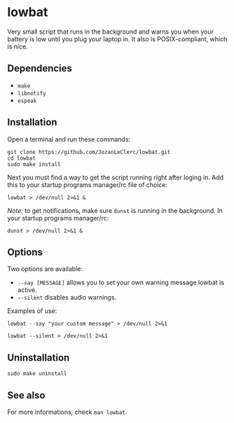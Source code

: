 * lowbat
Very small script that runs in the background and warns you when your battery is low until you plug your laptop in. It also is POSIX-compliant, which is nice.

** Dependencies
- ~make~
- ~libnotify~
- ~espeak~

** Installation
Open a terminal and run these commands:

#+BEGIN_SRC shell
git clone https://github.com/JozanLeClerc/lowbat.git
cd lowbat
sudo make install
#+END_SRC

Next you must find a way to get the script running right after loging in. Add this to your startup programs manager/rc file of choice:

#+BEGIN_SRC shell
lowbat > /dev/null 2>&1 &
#+END_SRC

/Note:/ to get notifications, make sure ~dunst~ is running in the background. In your startup programs manager/rc:
#+BEGIN_SRC shell
dunst > /dev/null 2>&1 &
#+END_SRC

** Options
Two options are available:
- ~--say [MESSAGE]~ allows you to set your own warning message lowbat is active.
- ~--silent~ disables audio warnings.

**** Examples of use:
#+BEGIN_SRC shell
lowbat --say "your custom message" > /dev/null 2>&1
#+END_SRC

#+BEGIN_SRC shell
lowbat --silent > /dev/null 2>&1
#+END_SRC

** Uninstallation
#+BEGIN_SRC shell
sudo make uninstall
#+END_SRC

** See also
For more informations, check ~man lowbat~.
